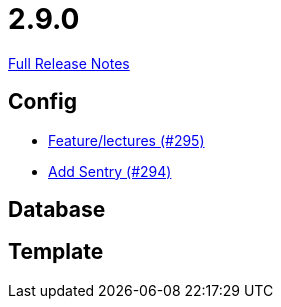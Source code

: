 // SPDX-FileCopyrightText: 2023 Artemis Changelog Contributors
//
// SPDX-License-Identifier: CC-BY-SA-4.0

= 2.9.0

link:https://github.com/ls1intum/Artemis/releases/tag/2.9.0[Full Release Notes]

== Config

* link:https://www.github.com/ls1intum/Artemis/commit/c619fa64644aac6d0831e7de0c0f9280a0b53a03/[Feature/lectures (#295)]
* link:https://www.github.com/ls1intum/Artemis/commit/183a35157460fb243b6bb423e305d43b0639c6e4/[Add Sentry (#294)]


== Database



== Template
